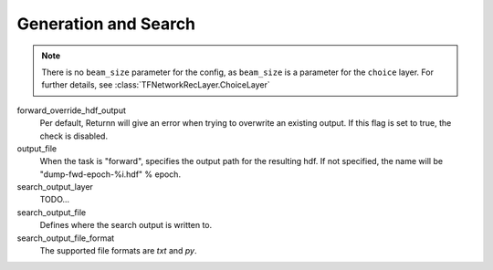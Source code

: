 .. _generation_search:

=====================
Generation and Search
=====================

.. note::

    There is no ``beam_size`` parameter for the config, as ``beam_size`` is a parameter for the ``choice`` layer.
    For further details, see :class:`TFNetworkRecLayer.ChoiceLayer`


forward_override_hdf_output
    Per default, Returnn will give an error when trying to overwrite an existing output. If this flag is set to true,
    the check is disabled.

output_file
    When the task is "forward", specifies the output path for the resulting hdf. If not specified,
    the name will be "dump-fwd-epoch-%i.hdf" % epoch.

search_output_layer
    TODO...

search_output_file
    Defines where the search output is written to.

search_output_file_format
    The supported file formats are `txt` and `py`.

